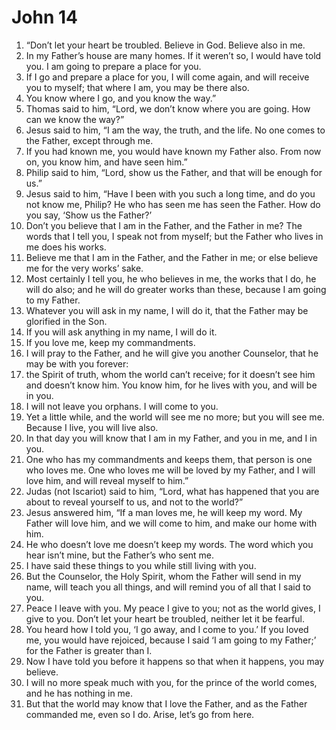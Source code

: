 ﻿
* John 14
1. “Don’t let your heart be troubled. Believe in God. Believe also in me. 
2. In my Father’s house are many homes. If it weren’t so, I would have told you. I am going to prepare a place for you. 
3. If I go and prepare a place for you, I will come again, and will receive you to myself; that where I am, you may be there also. 
4. You know where I go, and you know the way.” 
5. Thomas said to him, “Lord, we don’t know where you are going. How can we know the way?” 
6. Jesus said to him, “I am the way, the truth, and the life. No one comes to the Father, except through me. 
7. If you had known me, you would have known my Father also. From now on, you know him, and have seen him.” 
8. Philip said to him, “Lord, show us the Father, and that will be enough for us.” 
9. Jesus said to him, “Have I been with you such a long time, and do you not know me, Philip? He who has seen me has seen the Father. How do you say, ‘Show us the Father?’ 
10. Don’t you believe that I am in the Father, and the Father in me? The words that I tell you, I speak not from myself; but the Father who lives in me does his works. 
11. Believe me that I am in the Father, and the Father in me; or else believe me for the very works’ sake. 
12. Most certainly I tell you, he who believes in me, the works that I do, he will do also; and he will do greater works than these, because I am going to my Father. 
13. Whatever you will ask in my name, I will do it, that the Father may be glorified in the Son. 
14. If you will ask anything in my name, I will do it. 
15. If you love me, keep my commandments. 
16. I will pray to the Father, and he will give you another Counselor, that he may be with you forever: 
17. the Spirit of truth, whom the world can’t receive; for it doesn’t see him and doesn’t know him. You know him, for he lives with you, and will be in you. 
18. I will not leave you orphans. I will come to you. 
19. Yet a little while, and the world will see me no more; but you will see me. Because I live, you will live also. 
20. In that day you will know that I am in my Father, and you in me, and I in you. 
21. One who has my commandments and keeps them, that person is one who loves me. One who loves me will be loved by my Father, and I will love him, and will reveal myself to him.” 
22. Judas (not Iscariot) said to him, “Lord, what has happened that you are about to reveal yourself to us, and not to the world?” 
23. Jesus answered him, “If a man loves me, he will keep my word. My Father will love him, and we will come to him, and make our home with him. 
24. He who doesn’t love me doesn’t keep my words. The word which you hear isn’t mine, but the Father’s who sent me. 
25. I have said these things to you while still living with you. 
26. But the Counselor, the Holy Spirit, whom the Father will send in my name, will teach you all things, and will remind you of all that I said to you. 
27. Peace I leave with you. My peace I give to you; not as the world gives, I give to you. Don’t let your heart be troubled, neither let it be fearful. 
28. You heard how I told you, ‘I go away, and I come to you.’ If you loved me, you would have rejoiced, because I said ‘I am going to my Father;’ for the Father is greater than I. 
29. Now I have told you before it happens so that when it happens, you may believe. 
30. I will no more speak much with you, for the prince of the world comes, and he has nothing in me. 
31. But that the world may know that I love the Father, and as the Father commanded me, even so I do. Arise, let’s go from here. 
